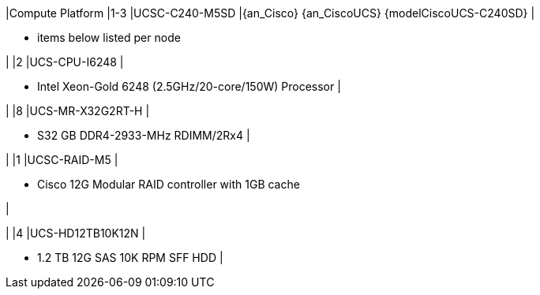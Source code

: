 
|Compute Platform
|1-3
|UCSC-C240-M5SD
|{an_Cisco} {an_CiscoUCS} {modelCiscoUCS-C240SD} 
|

* items below listed per node

|
|2
|UCS-CPU-I6248 
|

* Intel Xeon-Gold 6248 (2.5GHz/20-core/150W) Processor
|

|
|8
|UCS-MR-X32G2RT-H
|

* S32 GB DDR4-2933-MHz RDIMM/2Rx4
|

|
|1
|UCSC-RAID-M5
|

* Cisco 12G Modular RAID controller with 1GB cache

|

|
|4
|UCS-HD12TB10K12N
|

* 1.2 TB 12G SAS 10K RPM SFF HDD 
|


